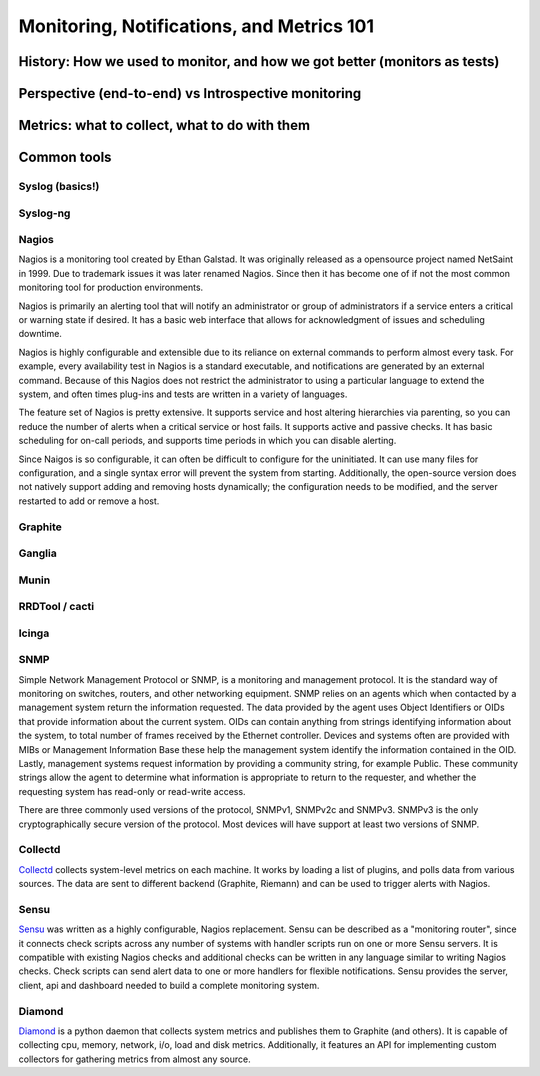 Monitoring, Notifications, and Metrics 101
******************************************

History: How we used to monitor, and how we got better (monitors as tests)
==========================================================================

Perspective (end-to-end) vs Introspective monitoring
====================================================

Metrics: what to collect, what to do with them
==============================================

Common tools
============

Syslog (basics!)
----------------

Syslog-ng
---------

Nagios
------
Nagios is a monitoring tool created by Ethan Galstad.
It was originally released as a opensource project named NetSaint in 1999.
Due to trademark issues it was later renamed Nagios.
Since then it has become one of if not the most common monitoring tool for production environments.

Nagios is primarily an alerting tool that will notify an administrator or group of administrators if a service enters a critical or warning state if desired.
It has a basic web interface that allows for acknowledgment of issues and scheduling downtime.

Nagios is highly configurable and extensible due to its reliance on external commands to perform almost every task.
For example, every availability test in Nagios is a standard executable, and notifications are generated by an external command.
Because of this Nagios does not restrict the administrator to using a particular language to extend the system, and often times plug-ins and tests are written in a variety of languages.

The feature set of Nagios is pretty extensive.
It supports service and host altering hierarchies via parenting, so you can reduce the number of alerts when a critical service or host fails.
It supports active and passive checks.
It has basic scheduling for on-call periods, and supports time periods in which you can disable alerting.

Since Naigos is so configurable, it can often be difficult to configure for the uninitiated.
It can use many files for configuration, and a single syntax error will prevent the system from starting.
Additionally, the open-source version does not natively support adding and removing hosts dynamically; the configuration needs to be modified, and the server restarted to add or remove a host.


Graphite
--------

Ganglia
-------

Munin
-----

RRDTool / cacti
---------------

Icinga
------

SNMP
----
Simple Network Management Protocol or SNMP, is a monitoring and management protocol.
It is the standard way of monitoring on switches, routers, and other networking equipment.
SNMP relies on an agents which when contacted by a management system return the information requested.
The data provided by the agent uses Object Identifiers or OIDs that provide information about the current system.
OIDs can contain anything from strings identifying information about the system, to total number of frames received by the Ethernet controller.
Devices and systems often are provided with MIBs or Management Information Base these help the management system identify the information contained in the OID.
Lastly, management systems request information by providing a community string, for example Public.
These community strings allow the agent to determine what information is appropriate to return to the requester, and whether the requesting system has read-only or read-write access.

There are three commonly used versions of the protocol, SNMPv1, SNMPv2c and SNMPv3.
SNMPv3 is the only cryptographically secure version of the protocol.
Most devices will have support at least two versions of SNMP.

Collectd
--------

`Collectd <https://collectd.org>`_ collects system-level metrics on
each machine.  It works by loading a list of plugins, and polls data
from various sources.  The data are sent to different backend
(Graphite, Riemann) and can be used to trigger alerts with Nagios.

Sensu
-----
`Sensu <https://github.com/sensu>`_ was written as a highly
configurable, Nagios replacement. Sensu can be described as a
"monitoring router", since it connects check scripts across any number
of systems with handler scripts run on one or more Sensu servers. It
is compatible with existing Nagios checks and additional checks can be
written in any language similar to writing Nagios checks. Check
scripts can send alert data to one or more handlers for flexible
notifications. Sensu provides the server, client, api and dashboard
needed to build a complete monitoring system.

Diamond
-------
`Diamond <https://github.com/BrightcoveOS/Diamond>`_ is a python daemon
that collects system metrics and publishes them to Graphite
(and others). It is capable of collecting cpu, memory, network, i/o,
load and disk metrics. Additionally, it features an API for implementing
custom collectors for gathering metrics from almost any source.
